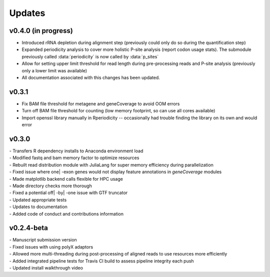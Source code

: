 ###############
Updates
###############

========================
v0.4.0 (in progress)
========================
- Introduced rRNA depletion during alignment step (previously could only do so during the quantification step)
- Expanded periodicity analysis to cover more holistic P-site analysis (report codon usage stats). The submodule previously called :data:`periodicity` is now called by :data:`p_sites`
- Allow for setting upper limit threshold for read length during pre-processing reads and P-site analysis (previously only a lower limit was available)
- All documentation associated with this changes has been updated.

============
v0.3.1
============
- Fix BAM file threshold for metagene and geneCoverage to avoid OOM errors
- Turn off BAM file threshold for counting (low memory footprint, so can use all cores available)
- Import openssl library manually in Rperiodicity -- occasionally had trouble finding the library on its own and would error

============
v0.3.0
============
| - Transfers R dependency installs to Anaconda environment load
| - Modified fastq and bam memory factor to optimize resources
| - Rebuilt read distribution module with JuliaLang for super memory efficiency during parallelization
| - Fixed issue where one| -exon genes would not display feature annotations in `geneCoverage` modules
| - Made matplotlib backend calls flexible for HPC usage
| - Made directory checks more thorough
| - Fixed a potential off| -by| -one issue with GTF truncator
| - Updated appropriate tests
| - Updates to documentation
| - Added code of conduct and contributions information

===========
v0.2.4-beta
===========
| - Manuscript submission version
| - Fixed issues with using polyX adaptors
| - Allowed more multi-threading during post-processing of aligned reads to use resources more efficiently
| - Added integrated pipeline tests for Travis CI build to assess pipeline integrity each push
| - Updated install walkthrough video

